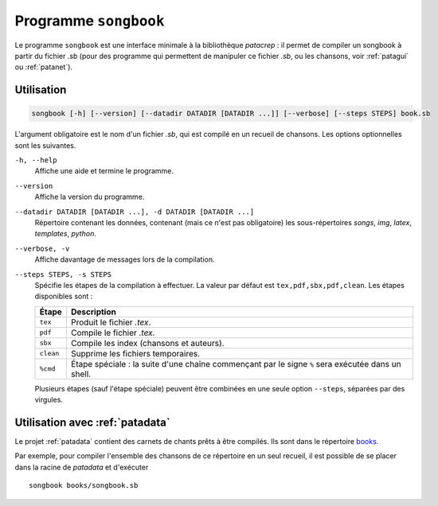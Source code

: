 .. _songbook:

Programme ``songbook``
======================

Le programme ``songbook`` est une interface minimale à la bibliothèque
`patacrep` : il permet de compiler un songbook à partir du fichier `.sb` (pour
des programme qui permettent de manipuler ce fichier `.sb`, ou les chansons,
voir :ref:`patagui` ou :ref:`patanet`).

Utilisation
-----------

.. code-block:: none

  songbook [-h] [--version] [--datadir DATADIR [DATADIR ...]] [--verbose] [--steps STEPS] book.sb

L'argument obligatoire est le nom d'un fichier `.sb`, qui est compilé en un
recueil de chansons. Les options optionnelles sont les suivantes.

``-h, --help``
  Affiche une aide et termine le programme.

``--version``
  Affiche la version du programme.

``--datadir DATADIR [DATADIR ...], -d DATADIR [DATADIR ...]``
  Répertoire contenant les données, contenant (mais ce n'est pas obligatoire)
  les sous-répertoires `songs`, `img`, `latex`, `templates`, `python`.

``--verbose, -v``
  Affiche davantage de messages lors de la compilation.

``--steps STEPS, -s STEPS``
  Spécifie les étapes de la compilation à effectuer. La valeur par défaut est ``tex,pdf,sbx,pdf,clean``. Les étapes disponibles sont :

  =========   ===========
  Étape       Description
  =========   ===========
  ``tex``     Produit le fichier `.tex`.
  ``pdf``     Compile le fichier `.tex`.
  ``sbx``     Compile les index (chansons et auteurs).
  ``clean``   Supprime les fichiers temporaires.
  ``%cmd``    Étape spéciale : la suite d'une chaîne commençant par le signe ``%`` sera exécutée dans un shell.
  =========   ===========

  Plusieurs étapes (sauf l'étape spéciale) peuvent être combinées en une seule option ``--steps``, séparées par des virgules.

Utilisation avec :ref:`patadata`
--------------------------------

Le projet :ref:`patadata` contient des carnets de chants prêts à être compilés.
Ils sont dans le répertoire `books
<https://github.com/patacrep/patadata/tree/master/books>`_.

Par exemple, pour compiler l'ensemble des chansons de ce répertoire en un seul
recueil, il est possible de se placer dans la racine de `patadata` et
d'exécuter ::

  songbook books/songbook.sb

